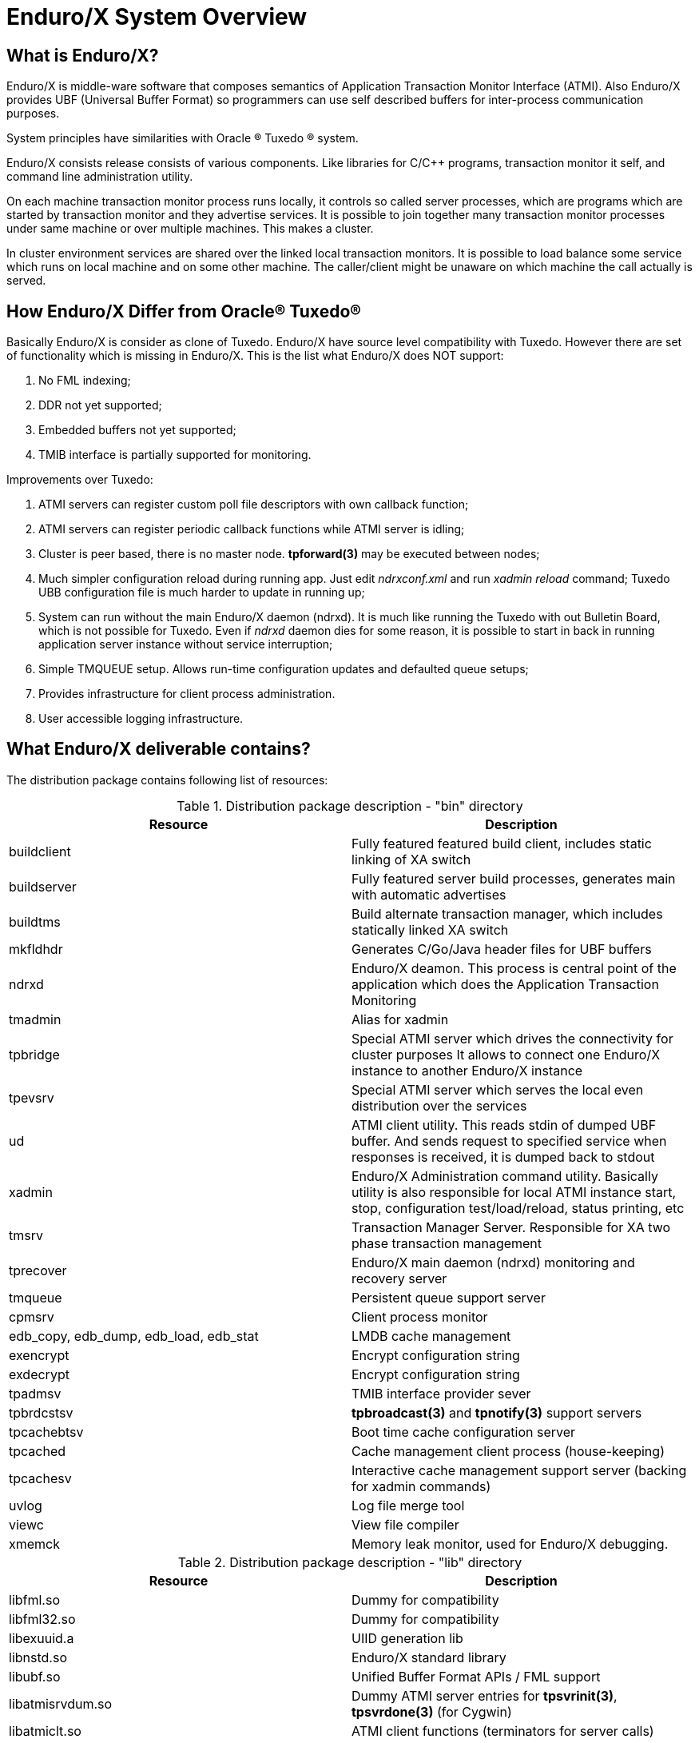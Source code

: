 Enduro/X System Overview
=======================
:doctype: book

What is Enduro/X?
-----------------
Enduro/X is middle-ware software that composes semantics of Application
Transaction Monitor Interface (ATMI). Also Enduro/X provides UBF
(Universal Buffer Format) so programmers can use self described buffers for 
inter-process communication purposes.

System principles have similarities with Oracle (R) Tuxedo (R) system.

Enduro/X consists release consists of various components. Like libraries for C/C++ programs,
transaction monitor it self, and command line administration utility.

On each machine transaction monitor process runs locally, it controls so 
called server processes, which are programs which are started by transaction 
monitor and they advertise services. It is possible to join together many 
transaction monitor processes under same machine or over multiple  machines. This makes
a cluster.

In cluster environment services are shared over the linked local transaction 
monitors. It is possible to load balance some service which runs on local 
machine and on some other machine. The caller/client might be
unaware on which machine the call actually is served.

How Enduro/X Differ from Oracle(R) Tuxedo(R)
--------------------------------------------
Basically Enduro/X is consider as clone of Tuxedo. Enduro/X have source level 
compatibility with Tuxedo. However there are set of functionality which is 
missing in Enduro/X.
This is the list what Enduro/X does NOT support:

. No FML indexing;
. DDR not yet supported;
. Embedded buffers not yet supported;
. TMIB interface is partially supported for monitoring.

Improvements over Tuxedo:

. ATMI servers can register custom poll file descriptors with own callback function;
. ATMI servers can register periodic callback functions while ATMI server is idling;
. Cluster is peer based, there is no master node. *tpforward(3)* may be 
    executed between nodes;
. Much simpler configuration reload during running app. Just edit 'ndrxconf.xml' and run 'xadmin reload' command;
Tuxedo UBB configuration file is much harder to update in running up;
. System can run without the main Enduro/X daemon (ndrxd). It is much like running the Tuxedo with 
    out Bulletin Board, which is not possible for Tuxedo. Even if 'ndrxd' daemon dies for 
    some reason, it is possible to start in back in running application server 
    instance without service interruption;
. Simple TMQUEUE setup. Allows run-time configuration updates and defaulted queue setups;
. Provides infrastructure for client process administration.
. User accessible logging infrastructure.

What Enduro/X deliverable contains?
----------------------------------
The distribution package contains following list of resources:

.Distribution package description - "bin" directory
[width="100%",options="header"]
|==============================================
| Resource        | Description
| buildclient | Fully featured featured build client, includes static linking of XA switch
| buildserver | Fully featured server build processes, generates main with automatic advertises
| buildtms | Build alternate transaction manager, which includes statically linked XA switch
| mkfldhdr | Generates C/Go/Java header files for UBF buffers
| ndrxd | Enduro/X deamon. This process is central point of the application
 which does the Application Transaction Monitoring
| tmadmin | Alias for xadmin
| tpbridge | Special ATMI server which drives the connectivity for cluster purposes
It allows to connect one Enduro/X instance to another Enduro/X instance
| tpevsrv | Special ATMI server which serves the local even distribution over the services
| ud | ATMI client utility. This reads stdin of dumped UBF buffer. And sends request to specified service
when responses is received, it is dumped back to stdout
| xadmin | Enduro/X Administration command utility. Basically utility is also responsible for 
local ATMI instance start, stop, configuration test/load/reload, status printing, etc
| tmsrv | Transaction Manager Server. Responsible for XA two phase transaction management
| tprecover | Enduro/X main daemon (ndrxd) monitoring and recovery server
| tmqueue | Persistent queue support server
| cpmsrv | Client process monitor
| edb_copy, edb_dump, edb_load, edb_stat | LMDB cache management
| exencrypt | Encrypt configuration string
| exdecrypt | Encrypt configuration string  
| tpadmsv | TMIB interface provider sever
| tpbrdcstsv | *tpbroadcast(3)* and *tpnotify(3)* support servers
| tpcachebtsv | Boot time cache configuration server
| tpcached | Cache management client process (house-keeping)
| tpcachesv | Interactive cache management support server (backing for xadmin commands)
| uvlog | Log file merge tool
| viewc | View file compiler
| xmemck | Memory leak monitor, used for Enduro/X debugging.
|==============================================

.Distribution package description - "lib" directory
[width="100%",options="header"]
|==============================================
| Resource  | Description
| libfml.so | Dummy for compatibility
| libfml32.so | Dummy for compatibility
| libexuuid.a | UIID generation lib
| libnstd.so | Enduro/X standard library
| libubf.so | Unified Buffer Format APIs / FML support
| libatmisrvdum.so | Dummy ATMI server entries for *tpsvrinit(3)*, *tpsvrdone(3)* (for Cygwin)
| libatmiclt.so | ATMI client functions (terminators for server calls)
| libatmicltbld.so | ATMI clients functions for *buildclient(8)* linking
| libexmemck.so | Memory usage debugger
| libndrxxaoras.so | Oracle DB static XA switch resolver library
| libndrxxaorad.so | Oracle DB dynamic XA switch resolver library
| libndrxxadb2s.so | DB2 static XA switch resolver library
| libndrxxadb2d.so | DB2 dynamic XA switch resolver library
| libndrxxawsmqs.so | Websphere MQ static XA switch resolver
| libndrxxawsmqd.so | Websphere MQ dynamic XA switch resolver
| libndrxxatmsx.so | buildclient/buildserver/buildtms statically linked XA switch resolved library
| libndrxxanulls.so | XA Null switch dummy (gives XA_OK for all XA calls)
| libcryptohost.so | Enduro/X plugin - provides configuration cryptography key from server hostname
| libnetproto.so | Enduro/X bridge protocol support lib
| libexnet.so | Enduro/X networking support lib
| libtms.so | provides transaction manager logic, used by *buildtms(8)*
| libndrxxaqdisk.so | TMQUEUE disk storage provider
| libndrxxaqdisks.so | TMQUEUE disk static XA Switch resolver
| libndrxxaqdiskd.so | TMQUEUE disk dynamic XA Switch resolver
| libatmi.so | ATMI common client and server shared library, serves functions 
    like tpcall(), tpforward(), etc.
| libatmisrvinteg.so | ATMI Server process shared library - provides _tmstartserver(),
    and ndrx_main_integra(). This is preferred entry library for ATMI servers.
| libatmisrv.so | ATMI Server process shared library - library with build-in main()
    function for server process. Searches for external tpsvrinit() and tpsvrdone().
| libatmisrvnomain.so | ATMI Server process shared library - provides ndrx_main(),
    expects external tpsvrinit() and tpsvrdone().
| libtux.so | Library for compatibility
| libps.so | Platform script backing lib
| libpsstdlib.so | Platform script standard lib
|==============================================

.Distribution package description - "include" directory
[width="100%",options="header"]
|==============================================
| Resource        | Description
| userlog.h | User log function
| fml.h | FML emulation header 
| fml32.h |  FML32 emulation header
| fml1632.h |  FML 16/32 emulation header
| ubf.h |  Unified Buffer Format APIs
| ubfutil.h | Enduro/X internal use header for module binding
| atmi.h | ATMI interface for compatibility
| xatmi.h |  ATMI interface
| pscript.h | Enduro/X internal use header, used for module binding
| exparson.h | Enduro/X internal use header, used for module binding
| ndebug.h | Enduro/X debugger interfaces
| ndebugcmn.h | Enduro/X internal use header, used by binded modules
| ndrstandard.h | Enduro/X internal use header for module binding
| nstd_shm.h | Enduro/X internal use header for module binding
| nstdutil.h | Enduro/X internal use header for module binding
| nstd_tls.h | Enduro/X internal use header for module binding
| thlock.h | Enduro/X internal use header for module binding
| exhash.h | Enduro/X internal use header for module binding
| cconfig.h  | Enduro/X internal use header for module binding
| inicfg.h | Enduro/X internal use header for module binding
| nerror.h | Enduro/X internal use header for module binding
| xa.h | XA standard header
| ndrx_config.h | Enduro/X build time platform configuration flags
| sys_unix.h | Enduro/X internal use header for module binding
| sys_primitives.h | Enduro/X internal use header for module binding
| sys_mqueue.h  | Enduro/X internal use header for module binding
| sys_emqueue.h | Enduro/X internal use header for module binding
| sys_svq.h     | Enduro/X internal use header for module binding
| oubf.h | Enduro/X internal use header for module binding
| odebug.h | Enduro/X internal use header for module binding
| ondebug.h | Enduro/X internal use header for module binding
| onerror.h | Enduro/X internal use header for module binding
| oatmisrv_integra.h | Enduro/X internal use header for module binding
| oatmi.h | Enduro/X internal use header for module binding
| oatmisrv.h | Enduro/X internal use header for module binding
| Exfields.h | Enduro/X internal fields definitions 
| Excompat.h | Enduro/X compatibility field definitions
| tpadm.h | tpadmin call interface
| evt_mib.h | Compatibility header
| view_cmn.h | Enduro/X internal use header for module binding
| exdb.h | Enduro/X internal use header for module binding
| nstopwatch.h | Enduro/X internal use header for module binding
| exthpool.h | Enduro/X internal use header for module binding
| exstring.h | Enduro/X internal use header for module binding
| Usysfl32.h | Compatibility header
| tmenv.h | Enduro/X internal use header for module binding
| tx.h | TX transactions interface API
| Uunix.h | Compatibility header
| expluginbase.h | Enduro/X plugin API
| fpalloc.h | Enduro/X internal use header for module binding
| lcf.h | Latent Command Framework API
|==============================================

How system works
----------------
.Basically local ATMI works by using system's IPC facilities. Following facilities are used
by Enduro/X:

 * System V IPC Semaphores
 * Posix Queues
 * Posix Sharded Memory


[dia, endurox_overview.dia, endurox_overview.png, x350]
-------------------------------
-------------------------------

Enduro/X In cluster
-------------------
This section gives overview how Enduro/X Operates in cluster environment.
Currently there can be possible 32 nodes in cluster. Enduro/X clustering utilizes TCP/IP
connections to join local Enduro/X instances. For each link between two different instances
seperate TCP/IP channel is used.

Cluster can be configured in different way, for example with one central node which will have
links to all other nodes. Or with no central node, then there should be created links for each
of the machine pair.

Cluster with central node:

[dia, cluster_links_center.dia, cluster_links_center.png, x150]
-------------------------------
-------------------------------

Note that in case of central node, each node only sees center node (Node1), However centre node sees
all other nodes.


Cluster can consist with/out central node, for example this 5 node cluster could look like:
[dia, cluster_links_nocentre.dia, cluster_links_nocentre.png, x150]
-------------------------------
-------------------------------

In this case each node sees other each other node and it can create invocations of the services
from that node.

Cluster also can consist of mixed node. i.e. when some nodes sees each other but some
nodes sees only one or few other nodes. For example consider this 7 node cluster:

[dia, cluster_links_mix.dia, cluster_links_mix.png, x150]
-------------------------------
-------------------------------
In this case Node6 and Node7 sees only few other cluster nodes. Also in this case only 
Node1 will see Node7 and Node2 will see Node6.

Service tables are replaced only over the direct link. They are not distributed over the
whole cluster.

Local Enduro/X instances can be cluster by using special ATMI server 'tpbridge'. This server
accepts configuration (in '<appopts>') where it says either this endpoint is passive (waits
for connection) or active (tries to connect to specified ip address:port). The Node ID of
other endpoint and some other parameters.

When connection is established, both endpoints exchanges will full service listings. When some
service is remove from local instance, then over this tcp/ip link update message is sent to other
node so that service is removed there too.

Full service lists are exchanged periodically (every 30 sec for example). Also 'tpbridge'
periodically sends zero length messages to other node to keep the connection open.

If connection is lost, both Enduro/X local instances will remove all other instance (who's link is lost)
services from shared memory.


Here is complete scheme how two nodes cooperate:

[dia, cluster_detail.dia, cluster_detail.png, x450]
-------------------------------
-------------------------------

As you see firstly when TCP connection is established, service lists are exchanged
in points a. and b. (also nodes exchange clock diff so that each call duratation can be corrected between nodes).
Each 'ndrxd' instance updates shared memory of services received from bridge services.

After that we have ATMI client on Node1 which calls service 'MYSERVICEY' which is located
on Node2. It resolve shared memory which says that this is on other node. Then call is made
to 'TPBRIDGE002' Queue, which forwards the packet to other node. See points 1. - 6.

Also it is possible to have service be presented locally and on remote machine. All this information 
is recorded in shared memory for each of the services. Each shared memory entry contains the 32 element long
array which at each cell contains the number of services shared on other node.
Enduro/X environment parameter 'NDRX_LDBAL' says in percentage how much requests serve locally
and how much to send to remote machine. Percentage is calculated on random basis
and remote node is also calculated on random basis.
The shared mem info can be looked by 'xadmin', 'psvc' command, for example:
---------------------------------------------------------------------
$ xadmin
NDRX> psvc
ndrxd PID (from PID file): 5505
Slot   Service Name Nsrv Flags CSrvs TClst CMAX CNODES
------ ------------ ---- ----- ----- ----- ---- --------------------------------
318    RETSOMEDATA  1    1     1     3     12   00000000000300000000000000000000
1051   UNIX2        1    1     1     2     12   00000000000200000000000000000000
3844   @TPEVUNSUBS  1    1     0     0     0    00000000000000000000000000000000
4629   UNIXINFO     1    1     1     3     12   00000000000300000000000000000000
8676   ECHO         1    1     1     3     12   00000000000300000000000000000000
10293  TIMEOUTSV    1    1     1     3     12   00000000000300000000000000000000
11169  @TPEVSUBS    1    1     0     0     0    00000000000000000000000000000000
14301  @TPEVDOPOST  1    1     0     0     0    00000000000000000000000000000000
14894  TESTSV       1    1     1     3     12   00000000000300000000000000000000
16648  @TPBRIDGE002 1    1     0     0     0    00000000000000000000000000000000
16681  @TPBRIDGE012 1    1     0     0     0    00000000000000000000000000000000
17001  NULLSV       1    1     1     3     12   00000000000300000000000000000000
17386  @TPEVPOST    1    1     0     0     0    00000000000000000000000000000000
NDRX> 
---------------------------------------------------------------------
Which for example displays that 2 service instances of 'UNIX2' is available on Node12.


Event processing
----------------

Enduro/X Supports ATMI events via 'tpsubscribe()', 'tppost()' and 'tpunsubscribe()' calls. Events
are processed by special ATMI server named 'tpevsrv'. This server ships in Enduro/X package.
Events are supported in clustered environment too. In this case the local node additionally
broadcasts event to all other connected nodes. On other nodes 'tpbridge' process delivers this
event to local 'tpevsrv' which posts the event locally only.

[dia, event_processing.dia, event_processing.png, x450]
-------------------------------
-------------------------------


Features of Enduro/X
--------------------
=====================================================================
This section lists the features of Enduro/X framework:

. Runs on 64bit GNU/Linux, starting from Kernel version 2.6.12.
. Distributed architecture.
. Peer based cluster. None of cluster nodes are master.
. PING of ATMI servers are supported. If server does not respond on pings
withing timeframe, they being restarted.
. Enduro/X monitors processes:
	.. For long startup, processes are being killed and restarted
	.. If proceses for some reason dies, they are being restarted
	.. If process dies who was the only which provides some service
then SRVCERR response is sent back to caller
	.. For long shutdown (not in time frame), processes are forcibly killed
. The run-time is possible without local central ATMI Monitor (ndrxd). 
As long as other servers are running, system will work.
. It is possible to restart ndrxd during the runtime. Runtime will not be interrupted.
When doing restarting, ndrxd must be started in recovery mode.
In this mode it learns about the system and only after a while it becomes a master of the system.
. Local housekeeping is made. If ATMI clients are unclean shutdown (i.e. not called tpterm()).
Then Enduro/X daemon detects these cases and cleans up system accordingly.
. It is easy to debug application for Enduro/X. The server processes is 
possible to start from command line (not mandatory started by ndrxd).
This means that it is possible to start server processes via wrappers 
like valgrind or start via IDE and use step by step debugging of
server process.
. System is tested by extensive automated unit tests.
It is possible to link binaries directly with correct shared libraries.
. It is possible to specify environment overrides for each of the separate ATMI server.
. Enduro/X contains debugging facilities. It is possible to get debug logs for 
Enduro/X ATMI and UBF sub-systems. Logging for each of the systems can be configured
separately for each of the executables using these libs.
. ATMI configuration can be reloaded during runtime. It can be done as simple as just 
editing the config file 'ndrxconfig.xml' and running 'xadmin reload'.
=====================================================================

[bibliography]
Additional documentation 
------------------------
This section lists additional related documents.

[bibliography]
.Enduro/X Documentation
- [[[ex_adminman]]] ex_adminman(guides)(Enduro/X Administration Manual)
- [[[building_guide]]] building_guide(guides)(Building Enduro/X On GNU/Linux Platform)
- [[[ex_devguide]]] ex_devguide(guides)(Additional developer information)


////////////////////////////////////////////////////////////////
The index is normally left completely empty, it's contents being
generated automatically by the DocBook toolchain.
////////////////////////////////////////////////////////////////

